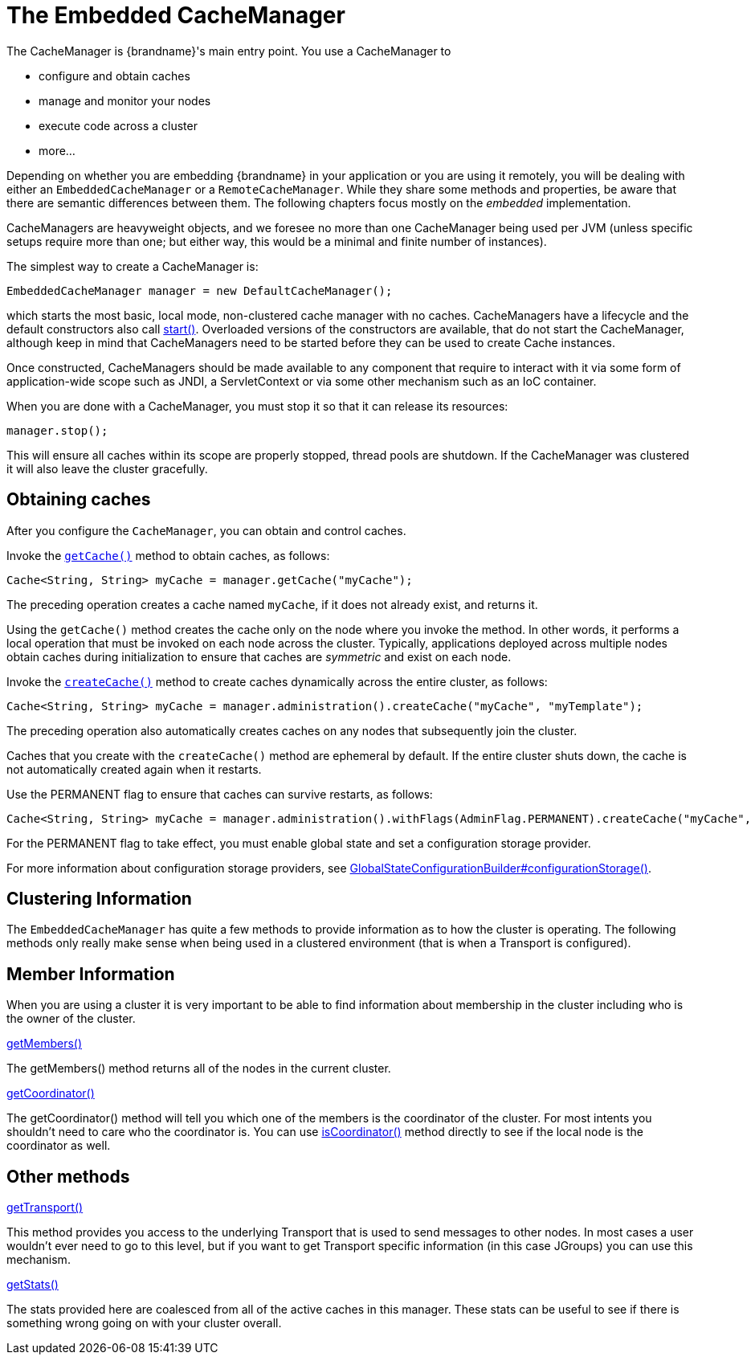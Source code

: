 [[cache_manager]]
= The Embedded CacheManager
The CacheManager is {brandname}'s main entry point. You use a CacheManager to

* configure and obtain caches
* manage and monitor your nodes
* execute code across a cluster
* more...

Depending on whether you are embedding {brandname} in your application or you are using it remotely, you will be
dealing with either an `EmbeddedCacheManager` or a `RemoteCacheManager`. While they share some methods and properties,
be aware that there are semantic differences between them. The following chapters focus mostly on the _embedded_
implementation.

//old_link: For details on the _remote_ implementation refer to link:#hotrod_java_client[Hot Rod Java Client].

CacheManagers are heavyweight objects, and we foresee no more than one CacheManager being used per JVM
(unless specific setups require more than one; but either way, this would be a minimal and finite
number of instances).

The simplest way to create a CacheManager is:

[source,java]
----

EmbeddedCacheManager manager = new DefaultCacheManager();

----

which starts the most basic, local mode, non-clustered cache manager with no caches. CacheManagers have a lifecycle
and the default constructors also call link:{javadocroot}/org/infinispan/manager/EmbeddedCacheManager.html#start--[start()].
Overloaded versions of the constructors are available, that do not start the CacheManager, although keep in
mind that CacheManagers need to be started before they can be used to create Cache instances.

Once constructed, CacheManagers should be made available to any component that require to interact with it via some form
of application-wide scope such as JNDI, a ServletContext or via some other mechanism such as an IoC container.

When you are done with a CacheManager, you must stop it so that it can release its resources:

[source,java]
----

manager.stop();

----

This will ensure all caches within its scope are properly stopped, thread pools are shutdown. If the CacheManager was
clustered it will also leave the cluster gracefully.

== Obtaining caches
After you configure the `CacheManager`, you can obtain and control caches.

Invoke the link:{javadocroot}/org/infinispan/manager/EmbeddedCacheManager.html#getCache--[`getCache()`] method to obtain caches, as follows:

[source,java,options="nowrap"]
----
Cache<String, String> myCache = manager.getCache("myCache");
----

The preceding operation creates a cache named `myCache`, if it does not already exist, and returns it.

Using the `getCache()` method creates the cache only on the node where you invoke the method. In other words, it performs a local operation that must be invoked on each node across the cluster. Typically, applications deployed across multiple nodes obtain caches during initialization to ensure that caches are _symmetric_ and exist on each node.

Invoke the link:{javadocroot}/org/infinispan/manager/EmbeddedCacheManagerAdmin.html#createCache--[`createCache()`] method to create caches dynamically across the entire cluster, as follows:

[source,java]
----
Cache<String, String> myCache = manager.administration().createCache("myCache", "myTemplate");
----

The preceding operation also automatically creates caches on any nodes that subsequently join the cluster.

Caches that you create with the `createCache()` method are ephemeral by default. If the entire cluster shuts down, the cache is not automatically created again when it restarts.

Use the +PERMANENT+ flag to ensure that caches can survive restarts, as follows:

[source,java,options="nowrap"]
----
Cache<String, String> myCache = manager.administration().withFlags(AdminFlag.PERMANENT).createCache("myCache", "myTemplate");
----

For the +PERMANENT+ flag to take effect, you must enable global state and set a configuration storage provider.

For more information about configuration storage providers, see link:{javadocroot}/org/infinispan/configuration/global/GlobalStateConfigurationBuilder.html#configurationStorage-org.infinispan.globalstate.ConfigurationStorage-[GlobalStateConfigurationBuilder#configurationStorage()].

== Clustering Information
The `EmbeddedCacheManager` has quite a few methods to provide information
as to how the cluster is operating.  The following methods only really make
sense when being used in a clustered environment (that is when a Transport
is configured).

== Member Information
When you are using a cluster it is very important to be able to find information
about membership in the cluster including who is the owner of the cluster.

.link:{javadocroot}/org/infinispan/manager/EmbeddedCacheManager.html#getMembers--[getMembers()]
The +getMembers()+ method returns all of the nodes in the current cluster.

.link:{javadocroot}/org/infinispan/manager/EmbeddedCacheManager.html#getCoordinator--[getCoordinator()]
The +getCoordinator()+ method will tell you which one of the members is the coordinator
of the cluster.  For most intents you shouldn't need to care who the coordinator is.
You can use link:{javadocroot}/org/infinispan/manager/EmbeddedCacheManager.html#isCoordinator--[isCoordinator()]
method directly to see if the local node is the coordinator as well.

== Other methods

.link:{javadocroot}/org/infinispan/manager/EmbeddedCacheManager.html#getTransport--[getTransport()]
This method provides you access to the underlying Transport that is used to send
messages to other nodes.  In most cases a user wouldn't ever need to go to
this level, but if you want to get Transport specific information (in this
case JGroups) you can use this mechanism.

.link:{javadocroot}/org/infinispan/manager/EmbeddedCacheManager.html#getStats--[getStats()]
The stats provided here are coalesced from all of the active caches in this manager.
These stats can be useful to see if there is something wrong going on with your
cluster overall.
